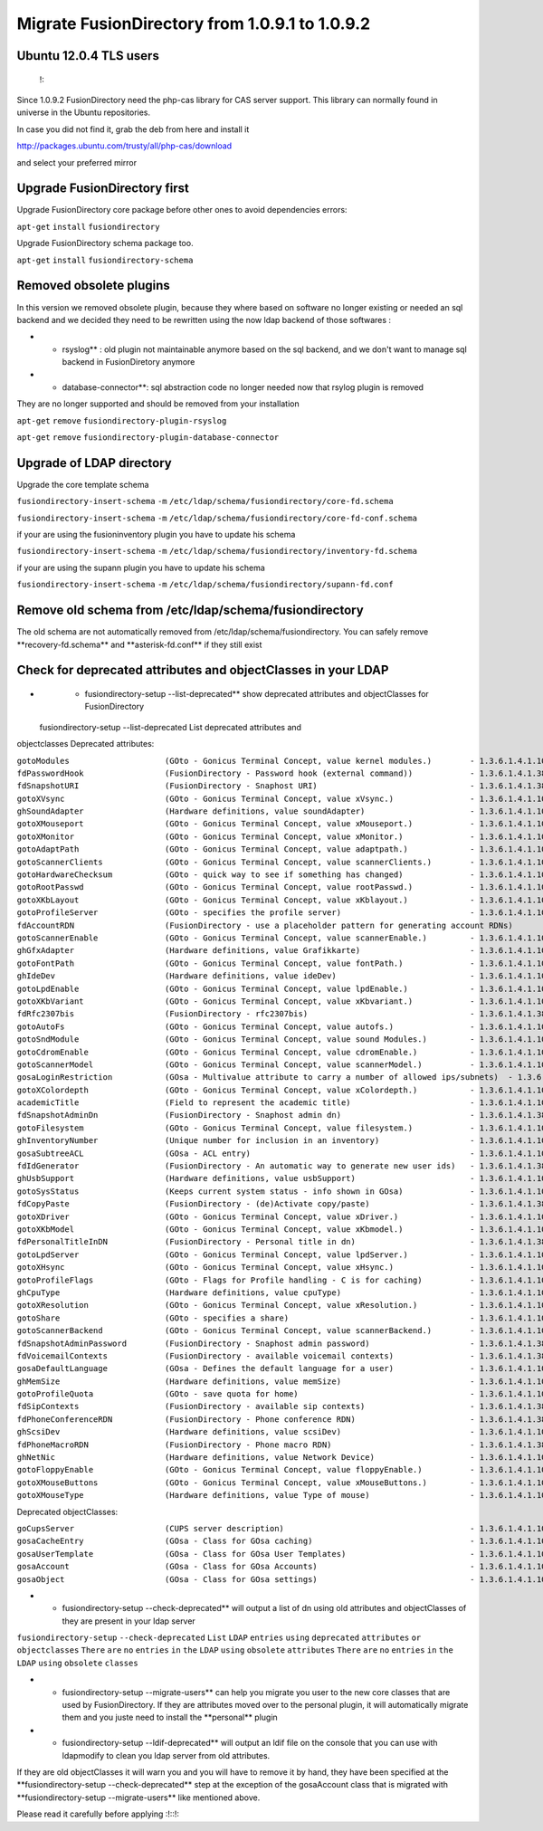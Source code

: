Migrate FusionDirectory from 1.0.9.1 to 1.0.9.2
===============================================
                                         

Ubuntu 12.0.4 TLS users
^^^^^^^^^^^^^^^^^^^^^^^

    !:

Since 1.0.9.2 FusionDirectory need the php-cas library for CAS server
support. This library can normally found in universe in the Ubuntu
repositories.

In case you did not find it, grab the deb from here and install it

http://packages.ubuntu.com/trusty/all/php-cas/download

and select your preferred mirror

Upgrade FusionDirectory first
^^^^^^^^^^^^^^^^^^^^^^^^^^^^^

Upgrade FusionDirectory core package before other ones to avoid
dependencies errors:

``apt-get`` ``install`` ``fusiondirectory``

Upgrade FusionDirectory schema package too.

``apt-get`` ``install`` ``fusiondirectory-schema``

Removed obsolete plugins
^^^^^^^^^^^^^^^^^^^^^^^^

In this version we removed obsolete plugin, because they where based on
software no longer existing or needed an sql backend and we decided they
need to be rewritten using the now ldap backend of those softwares :

-  

   -  rsyslog\*\* : old plugin not maintainable anymore based on the sql
      backend, and we don't want to manage sql backend in FusionDiretory
      anymore

-  

   -  database-connector\*\*: sql abstraction code no longer needed now
      that rsylog plugin is removed

They are no longer supported and should be removed from your
installation

``apt-get`` ``remove`` ``fusiondirectory-plugin-rsyslog``

``apt-get`` ``remove`` ``fusiondirectory-plugin-database-connector``

Upgrade of LDAP directory
^^^^^^^^^^^^^^^^^^^^^^^^^

Upgrade the core template schema

``fusiondirectory-insert-schema`` ``-m``
``/etc/ldap/schema/fusiondirectory/core-fd.schema``

``fusiondirectory-insert-schema`` ``-m``
``/etc/ldap/schema/fusiondirectory/core-fd-conf.schema``

if your are using the fusioninventory plugin you have to update his
schema

``fusiondirectory-insert-schema`` ``-m``
``/etc/ldap/schema/fusiondirectory/inventory-fd.schema``

if your are using the supann plugin you have to update his schema

``fusiondirectory-insert-schema`` ``-m``
``/etc/ldap/schema/fusiondirectory/supann-fd.conf``

Remove old schema from /etc/ldap/schema/fusiondirectory
^^^^^^^^^^^^^^^^^^^^^^^^^^^^^^^^^^^^^^^^^^^^^^^^^^^^^^^

The old schema are not automatically removed from
/etc/ldap/schema/fusiondirectory. You can safely remove
\*\*recovery-fd.schema\*\* and \*\*asterisk-fd.conf\*\* if they still
exist

Check for deprecated attributes and objectClasses in your LDAP
^^^^^^^^^^^^^^^^^^^^^^^^^^^^^^^^^^^^^^^^^^^^^^^^^^^^^^^^^^^^^^

-  

   -  fusiondirectory-setup --list-deprecated\*\* show deprecated
      attributes and objectClasses for FusionDirectory

 fusiondirectory-setup --list-deprecated List deprecated attributes and
objectclasses Deprecated attributes:

| ``gotoModules                    (GOto - Gonicus Terminal Concept, value kernel modules.)        - 1.3.6.1.4.1.10098.1.1.1.32``
| ``fdPasswordHook                 (FusionDirectory - Password hook (external command))            - 1.3.6.1.4.1.38414.8.13.4``
| ``fdSnapshotURI                  (FusionDirectory - Snaphost URI)                                - 1.3.6.1.4.1.38414.8.17.3``
| ``gotoXVsync                     (GOto - Gonicus Terminal Concept, value xVsync.)                - 1.3.6.1.4.1.10098.1.1.1.19``
| ``ghSoundAdapter                 (Hardware definitions, value soundAdapter)                      - 1.3.6.1.4.1.10098.1.1.2.7``
| ``gotoXMouseport                 (GOto - Gonicus Terminal Concept, value xMouseport.)            - 1.3.6.1.4.1.10098.1.1.1.22``
| ``gotoXMonitor                   (GOto - Gonicus Terminal Concept, value xMonitor.)              - 1.3.6.1.4.1.10098.1.1.1.17``
| ``gotoAdaptPath                  (GOto - Gonicus Terminal Concept, value adaptpath.)             - 1.3.6.1.4.1.10098.1.1.1.33``
| ``gotoScannerClients             (GOto - Gonicus Terminal Concept, value scannerClients.)        - 1.3.6.1.4.1.10098.1.1.1.11``
| ``gotoHardwareChecksum           (GOto - quick way to see if something has changed)              - 1.3.6.1.4.1.10098.1.1.2.12``
| ``gotoRootPasswd                 (GOto - Gonicus Terminal Concept, value rootPasswd.)            - 1.3.6.1.4.1.10098.1.1.1.14``
| ``gotoXKbLayout                  (GOto - Gonicus Terminal Concept, value xKblayout.)             - 1.3.6.1.4.1.10098.1.1.1.26``
| ``gotoProfileServer              (GOto - specifies the profile server)                           - 1.3.6.1.4.1.10098.1.1.11.8``
| ``fdAccountRDN                   (FusionDirectory - use a placeholder pattern for generating account RDNs)       - 1.3.6.1.4.1.38414.8.12.2``
| ``gotoScannerEnable              (GOto - Gonicus Terminal Concept, value scannerEnable.)         - 1.3.6.1.4.1.10098.1.1.1.10``
| ``ghGfxAdapter                   (Hardware definitions, value Grafikkarte)                       - 1.3.6.1.4.1.10098.1.1.2.9``
| ``gotoFontPath                   (GOto - Gonicus Terminal Concept, value fontPath.)              - 1.3.6.1.4.1.10098.1.1.1.5``
| ``ghIdeDev                       (Hardware definitions, value ideDev)                            - 1.3.6.1.4.1.10098.1.1.2.4``
| ``gotoLpdEnable                  (GOto - Gonicus Terminal Concept, value lpdEnable.)             - 1.3.6.1.4.1.10098.1.1.1.9``
| ``gotoXKbVariant                 (GOto - Gonicus Terminal Concept, value xKbvariant.)            - 1.3.6.1.4.1.10098.1.1.1.27``
| ``fdRfc2307bis                   (FusionDirectory - rfc2307bis)                                  - 1.3.6.1.4.1.38414.8.10.1``
| ``gotoAutoFs                     (GOto - Gonicus Terminal Concept, value autofs.)                - 1.3.6.1.4.1.10098.1.1.1.31``
| ``gotoSndModule                  (GOto - Gonicus Terminal Concept, value sound Modules.)         - 1.3.6.1.4.1.10098.1.1.1.29``
| ``gotoCdromEnable                (GOto - Gonicus Terminal Concept, value cdromEnable.)           - 1.3.6.1.4.1.10098.1.1.1.8``
| ``gotoScannerModel               (GOto - Gonicus Terminal Concept, value scannerModel.)          - 1.3.6.1.4.1.10098.1.1.1.40``
| ``gosaLoginRestriction           (GOsa - Multivalue attribute to carry a number of allowed ips/subnets)  - 1.3.6.1.4.1.10098.1.1.12.46``
| ``gotoXColordepth                (GOto - Gonicus Terminal Concept, value xColordepth.)           - 1.3.6.1.4.1.10098.1.1.1.21``
| ``academicTitle                  (Field to represent the academic title)                         - 1.3.6.1.4.1.10098.1.1.6.2``
| ``fdSnapshotAdminDn              (FusionDirectory - Snaphost admin dn)                           - 1.3.6.1.4.1.38414.8.17.4``
| ``gotoFilesystem                 (GOto - Gonicus Terminal Concept, value filesystem.)            - 1.3.6.1.4.1.10098.1.1.1.6``
| ``ghInventoryNumber              (Unique number for inclusion in an inventory)                   - 1.3.6.1.4.1.10098.1.1.2.10``
| ``gosaSubtreeACL                 (GOsa - ACL entry)                                              - 1.3.6.1.4.1.10098.1.1.12.1``
| ``fdIdGenerator                  (FusionDirectory - An automatic way to generate new user ids)   - 1.3.6.1.4.1.38414.8.12.4``
| ``ghUsbSupport                   (Hardware definitions, value usbSupport)                        - 1.3.6.1.4.1.10098.1.1.2.3``
| ``gotoSysStatus                  (Keeps current system status - info shown in GOsa)              - 1.3.6.1.4.1.10098.1.1.2.11``
| ``fdCopyPaste                    (FusionDirectory - (de)Activate copy/paste)                     - 1.3.6.1.4.1.38414.8.14.5``
| ``gotoXDriver                    (GOto - Gonicus Terminal Concept, value xDriver.)               - 1.3.6.1.4.1.10098.1.1.1.28``
| ``gotoXKbModel                   (GOto - Gonicus Terminal Concept, value xKbmodel.)              - 1.3.6.1.4.1.10098.1.1.1.25``
| ``fdPersonalTitleInDN            (FusionDirectory - Personal title in dn)                        - 1.3.6.1.4.1.38414.8.12.5``
| ``gotoLpdServer                  (GOto - Gonicus Terminal Concept, value lpdServer.)             - 1.3.6.1.4.1.10098.1.1.1.4``
| ``gotoXHsync                     (GOto - Gonicus Terminal Concept, value xHsync.)                - 1.3.6.1.4.1.10098.1.1.1.18``
| ``gotoProfileFlags               (GOto - Flags for Profile handling - C is for caching)          - 1.3.6.1.4.1.10098.1.1.11.7``
| ``ghCpuType                      (Hardware definitions, value cpuType)                           - 1.3.6.1.4.1.10098.1.1.2.1``
| ``gotoXResolution                (GOto - Gonicus Terminal Concept, value xResolution.)           - 1.3.6.1.4.1.10098.1.1.1.20``
| ``gotoShare                      (GOto - specifies a share)                                      - 1.3.6.1.4.1.10098.1.1.11.9``
| ``gotoScannerBackend             (GOto - Gonicus Terminal Concept, value scannerBackend.)        - 1.3.6.1.4.1.10098.1.1.1.39``
| ``fdSnapshotAdminPassword        (FusionDirectory - Snaphost admin password)                     - 1.3.6.1.4.1.38414.8.17.5``
| ``fdVoicemailContexts            (FusionDirectory - available voicemail contexts)                - 1.3.6.1.4.1.38414.19.11.2``
| ``gosaDefaultLanguage            (GOsa - Defines the default language for a user)                - 1.3.6.1.4.1.10098.1.1.12.14``
| ``ghMemSize                      (Hardware definitions, value memSize)                           - 1.3.6.1.4.1.10098.1.1.2.2``
| ``gotoProfileQuota               (GOto - save quota for home)                                    - 1.3.6.1.4.1.10098.1.1.11.15``
| ``fdSipContexts                  (FusionDirectory - available sip contexts)                      - 1.3.6.1.4.1.38414.19.11.1``
| ``fdPhoneConferenceRDN           (FusionDirectory - Phone conference RDN)                        - 1.3.6.1.4.1.38414.19.10.3``
| ``ghScsiDev                      (Hardware definitions, value scsiDev)                           - 1.3.6.1.4.1.10098.1.1.2.5``
| ``fdPhoneMacroRDN                (FusionDirectory - Phone macro RDN)                             - 1.3.6.1.4.1.38414.19.10.2``
| ``ghNetNic                       (Hardware definitions, value Network Device)                    - 1.3.6.1.4.1.10098.1.1.2.8``
| ``gotoFloppyEnable               (GOto - Gonicus Terminal Concept, value floppyEnable.)          - 1.3.6.1.4.1.10098.1.1.1.7``
| ``gotoXMouseButtons              (GOto - Gonicus Terminal Concept, value xMouseButtons.)         - 1.3.6.1.4.1.10098.1.1.1.23``
| ``gotoXMouseType                 (Hardware definitions, value Type of mouse)                     - 1.3.6.1.4.1.10098.1.1.1.34``

Deprecated objectClasses:

| ``goCupsServer                   (CUPS server description)                                       - 1.3.6.1.4.1.10098.1.2.1.23``
| ``gosaCacheEntry                 (GOsa - Class for GOsa caching)                                 - 1.3.6.1.4.1.10098.1.2.1.19.3``
| ``gosaUserTemplate               (GOsa - Class for GOsa User Templates)                          - 1.3.6.1.4.1.10098.1.2.1.19.11``
| ``gosaAccount                    (GOsa - Class for GOsa Accounts)                                - 1.3.6.1.4.1.10098.1.2.1.19.6``
| ``gosaObject                     (GOsa - Class for GOsa settings)                                - 1.3.6.1.4.1.10098.1.2.1.19.1``

-  

   -  fusiondirectory-setup --check-deprecated\*\* will output a list of
      dn using old attributes and objectClasses of they are present in
      your ldap server

``fusiondirectory-setup`` ``--check-deprecated`` ``List`` ``LDAP``
``entries`` ``using`` ``deprecated`` ``attributes`` ``or``
``objectclasses`` ``There`` ``are`` ``no`` ``entries`` ``in`` ``the``
``LDAP`` ``using`` ``obsolete`` ``attributes`` ``There`` ``are`` ``no``
``entries`` ``in`` ``the`` ``LDAP`` ``using`` ``obsolete`` ``classes``

-  

   -  fusiondirectory-setup --migrate-users\*\* can help you migrate you
      user to the new core classes that are used by FusionDirectory. If
      they are attributes moved over to the personal plugin, it will
      automatically migrate them and you juste need to install the
      \*\*personal\*\* plugin

-  

   -  fusiondirectory-setup --ldif-deprecated\*\* will output an ldif
      file on the console that you can use with ldapmodify to clean you
      ldap server from old attributes.

If they are old objectClasses it will warn you and you will have to
remove it by hand, they have been specified at the
\*\*fusiondirectory-setup --check-deprecated\*\* step at the exception
of the gosaAccount class that is migrated with \*\*fusiondirectory-setup
--migrate-users\*\* like mentioned above.

Please read it carefully before applying :!::!:
